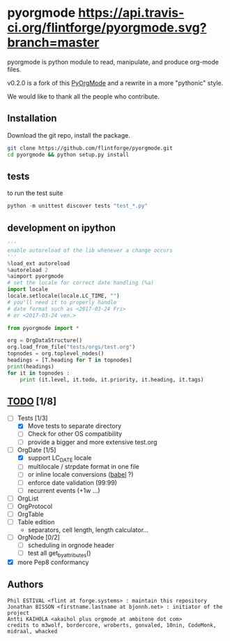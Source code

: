 
#+BABEL: :comments no
#+VERSION: 0.2.0a

#+ATTR_HTML: :alt builstatus image :title travis :align left
* pyorgmode [[https://api.travis-ci.org/flintforge/pyorgmode.svg?branch=master]]
pyorgmode is python module to read, manipulate, and produce org-mode files.


v0.2.0 is a fork of this [[https://github.com/bjonnh/PyOrgMode][PyOrgMode]] and a rewrite in a more "pythonic" style.

We would like to thank all the people who contribute.


** Installation

Download the git repo, install the package.
#+BEGIN_SRC sh
git clone https://github.com/flintforge/pyorgmode.git
cd pyorgmode && python setup.py install
#+END_SRC

** tests
to run the test suite
#+BEGIN_SRC python
python -m unittest discover tests "test_*.py"
#+END_SRC
** development on ipython
#+BEGIN_SRC python
'''
enable autoreload of the lib whenever a change occurs
'''
%load_ext autoreload
%autoreload 2
%aimport pyorgmode
# set the locale for correct date handling (%a)
import locale
locale.setlocale(locale.LC_TIME, "")
# you'll need it to properly handle
# date format such as <2017-03-24 Fri>
# or <2017-03-24 ven.>

from pyorgmode import *

org = OrgDataStructure()
org.load_from_file("tests/orgs/test.org")
topnodes = org.toplevel_nodes()
headings = [T.heading for T in topnodes]
print(headings)
for it in topnodes :
    print (it.level, it.todo, it.priority, it.heading, it.tags)
#+END_SRC



** _TODO_ [1/8]
- [-] Tests [1/3]
   - [X] Move tests to separate directory
   - [ ] Check for other OS compatibility
   - [ ] provide a bigger and more extensive test.org

- [-]  OrgDate [1/5]
   - [X] support LC_DATE locale
   - [ ] multilocale / strpdate format in one file
   - [ ] or inline locale conversions ([[http://babel.pocoo.org/en/latest/locale.html][babel]] ?)
   - [ ] enforce date validation (99:99)
   - [ ] recurrent events (+1w …)

- [ ] OrgList
- [ ] OrgProtocol
- [ ] OrgTable
- [ ] Table edition 
   - separators, cell length, length calculator…

- [-] OrgNode [0/2]
   - [ ] scheduling in orgnode header
   - [ ] test all get_by_attributes()

- [X] more Pep8 conformancy


** Authors

#+begin_src ascii :tangle AUTHORS :exports code
Phil ESTIVAL <flint at forge.systems> : maintain this repository
Jonathan BISSON <firstname.lastname at bjonnh.net> : initiator of the project
Antti KAIHOLA <akaihol plus orgmode at ambitone dot com>
credits to m3wolf, bordercore, wroberts, gonvaled, 10nin, CodeMonk, midraal, whacked
#+end_src
